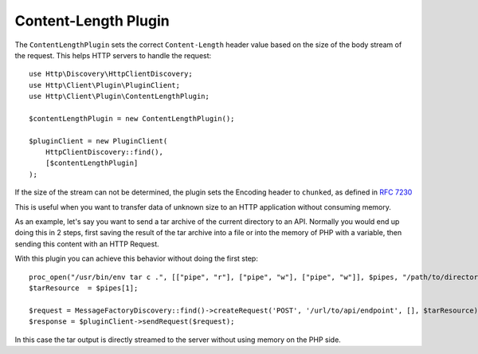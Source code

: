 Content-Length Plugin
=====================

The ``ContentLengthPlugin`` sets the correct ``Content-Length`` header value based on the size of the body stream of the
request. This helps HTTP servers to handle the request::

    use Http\Discovery\HttpClientDiscovery;
    use Http\Client\Plugin\PluginClient;
    use Http\Client\Plugin\ContentLengthPlugin;

    $contentLengthPlugin = new ContentLengthPlugin();

    $pluginClient = new PluginClient(
        HttpClientDiscovery::find(),
        [$contentLengthPlugin]
    );

If the size of the stream can not be determined, the plugin sets the Encoding header to ``chunked``, as defined in
:rfc:`7230#section-4.1`

This is useful when you want to transfer data of unknown size to an HTTP application without consuming memory.

As an example, let's say you want to send a tar archive of the current directory to an API. Normally you would
end up doing this in 2 steps, first saving the result of the tar archive into a file or into the memory of
PHP with a variable, then sending this content with an HTTP Request.

With this plugin you can achieve this behavior without doing the first step::

    proc_open("/usr/bin/env tar c .", [["pipe", "r"], ["pipe", "w"], ["pipe", "w"]], $pipes, "/path/to/directory");
    $tarResource  = $pipes[1];

    $request = MessageFactoryDiscovery::find()->createRequest('POST', '/url/to/api/endpoint', [], $tarResource);
    $response = $pluginClient->sendRequest($request);

In this case the tar output is directly streamed to the server without using memory on the PHP side.
